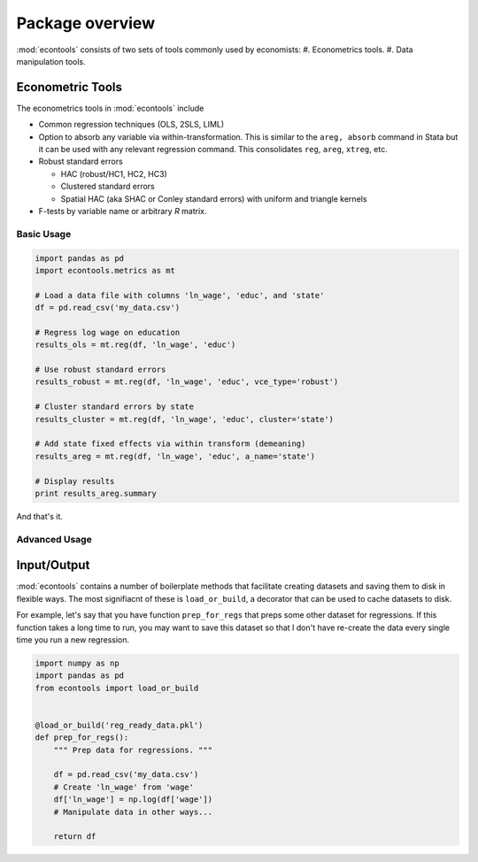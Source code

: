 .. _overview:

.. currentmodule: econtools

****************
Package overview
****************

:mod:`econtools` consists of two sets of tools commonly used by economists:
#. Econometrics tools.
#. Data manipulation tools.

Econometric Tools
-----------------

.. Overview
.. Import Usage
.. OLS tutorial
.. Link to/include API

The econometrics tools in :mod:`econtools` include

* Common regression techniques (OLS, 2SLS, LIML)
* Option to absorb any variable via within-transformation. This is similar to
  the ``areg, absorb`` command in Stata but it can be used with any relevant
  regression command. This consolidates ``reg``, ``areg``, ``xtreg``, etc.
* Robust standard errors

  * HAC (robust/HC1, HC2, HC3)
  * Clustered standard errors
  * Spatial HAC (aka SHAC or Conley standard errors) with uniform and triangle
    kernels

* F-tests by variable name or arbitrary `R` matrix.

Basic Usage
~~~~~~~~~~~

.. code-block:: python

    import pandas as pd
    import econtools.metrics as mt

    # Load a data file with columns 'ln_wage', 'educ', and 'state'
    df = pd.read_csv('my_data.csv')

    # Regress log wage on education
    results_ols = mt.reg(df, 'ln_wage', 'educ')

    # Use robust standard errors
    results_robust = mt.reg(df, 'ln_wage', 'educ', vce_type='robust')

    # Cluster standard errors by state
    results_cluster = mt.reg(df, 'ln_wage', 'educ', cluster='state')

    # Add state fixed effects via within transform (demeaning)
    results_areg = mt.reg(df, 'ln_wage', 'educ', a_name='state')

    # Display results
    print results_areg.summary


And that's it.


Advanced Usage
~~~~~~~~~~~~~~



Input/Output
------------

:mod:`econtools` contains a number of boilerplate methods that facilitate
creating datasets and saving them to disk in flexible ways.
The most signifiacnt of these is ``load_or_build``, a decorator that can be
used to cache datasets to disk.

For example, let's say that you have function ``prep_for_regs`` that preps some
other dataset for regressions. If this function takes a long time to run, you may
want to save this dataset so that I don't have re-create the data every single
time you run a new regression.

.. code-block:: python

    import numpy as np
    import pandas as pd
    from econtools import load_or_build 


    @load_or_build('reg_ready_data.pkl')
    def prep_for_regs():
        """ Prep data for regressions. """

        df = pd.read_csv('my_data.csv')
        # Create 'ln_wage' from 'wage'
        df['ln_wage'] = np.log(df['wage'])
        # Manipulate data in other ways...

        return df

